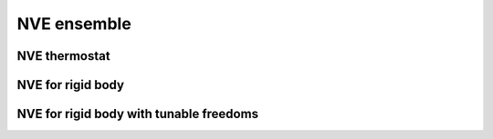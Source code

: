 NVE ensemble
============

NVE thermostat
--------------

.. py:class:: Nve(all_info, group)

   The constructor of a NVE thermostat object for a group of particles.

   :param AllInfo all_info: The system information.
   :param ParticleSet group: The group of particles.

   .. py:function:: setZeroForce(bool switch) 
   
      switches the function of making all force to be zero (the default is False).
   
   Example::
   
      group = galamost.ParticleSet(all_info,'all')
      thermo = galamost.Nve(all_info,group)
      app.add(thermo)

NVE for rigid body
------------------

.. py:class:: NveRigid(all_info, group)

   The constructor of a NVE thermostat object for rigid bodies.
   
   :param AllInfo all_info: The system information.
   :param ParticleSet group: The group of particles.
   
   Example::
   
      bgroup = galamost.ParticleSet(all_info, 'body')
      rigidnve = galamost.NveRigid(all_info, bgroup)
      app.add(rigidnve)
	  
NVE for rigid body with tunable freedoms
----------------------------------------

.. py:class:: TranRigid(all_info, group)

   The constructor of a NVE thermostat object for rigid bodies for defined freedoms.
   
   :param AllInfo all_info: The system information.
   :param ParticleSet group: The group of particles.	  

   .. py:function:: setTraDimension(bool x, bool y, bool z)
   
      switches the freedoms of translocation in x y z directions.
	  
   .. py:function:: setRotDimension(bool x, bool y, bool z)
   
      switches the freedoms of rotation in x y z directions.
	  
   Example::
   
      bdrigidnvt = galamost.TranRigid (all_info, bgroup)
      bdrigidnvt.setTraDimension(True, True, True)
      bdrigidnvt.setRotDimension(True, True, True)
      app.add(bdrigidnvt)
	  
